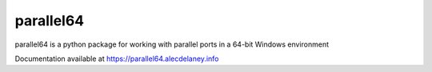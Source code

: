 parallel64
==========

parallel64 is a python package for working with parallel ports in a 64-bit Windows environment

Documentation available at https://parallel64.alecdelaney.info
